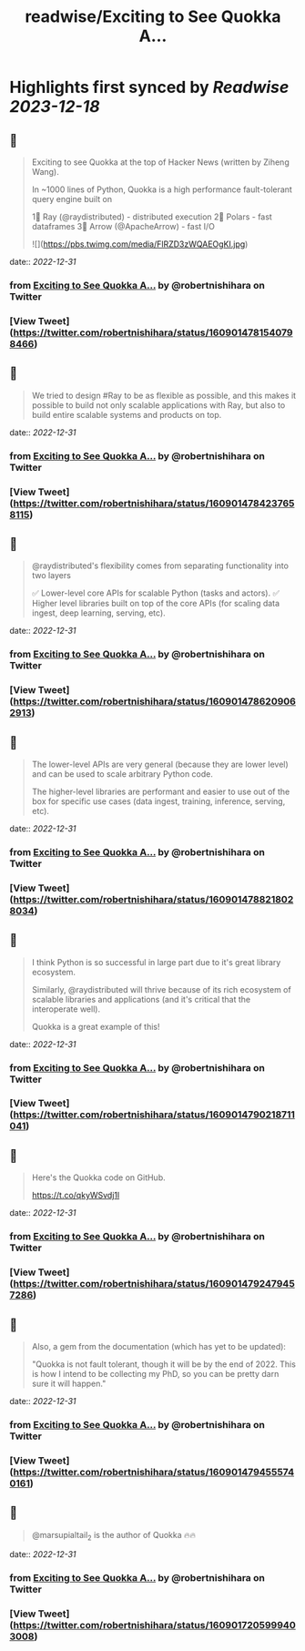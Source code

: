 :PROPERTIES:
:title: readwise/Exciting to See Quokka A...
:END:

:PROPERTIES:
:author: [[robertnishihara on Twitter]]
:full-title: "Exciting to See Quokka A..."
:category: [[tweets]]
:url: https://twitter.com/robertnishihara/status/1609014781540798466
:image-url: https://pbs.twimg.com/profile_images/935645282942857216/cemofTPP.jpg
:END:

* Highlights first synced by [[Readwise]] [[2023-12-18]]
** 📌
#+BEGIN_QUOTE
Exciting to see Quokka at the top of Hacker News (written by Ziheng Wang).

In ~1000 lines of Python, Quokka is a high performance fault-tolerant query engine built on

1⃣ Ray (@raydistributed) - distributed execution
2⃣ Polars - fast dataframes
3⃣ Arrow (@ApacheArrow) - fast I/O 

![](https://pbs.twimg.com/media/FlRZD3zWQAEOgKI.jpg) 
#+END_QUOTE
    date:: [[2022-12-31]]
*** from _Exciting to See Quokka A..._ by @robertnishihara on Twitter
*** [View Tweet](https://twitter.com/robertnishihara/status/1609014781540798466)
** 📌
#+BEGIN_QUOTE
We tried to design #Ray to be as flexible as possible, and this makes it possible to build not only scalable applications with Ray, but also to build entire scalable systems and products on top. 
#+END_QUOTE
    date:: [[2022-12-31]]
*** from _Exciting to See Quokka A..._ by @robertnishihara on Twitter
*** [View Tweet](https://twitter.com/robertnishihara/status/1609014784237658115)
** 📌
#+BEGIN_QUOTE
@raydistributed's flexibility comes from separating functionality into two layers

✅ Lower-level core APIs for scalable Python (tasks and actors).
✅ Higher level libraries built on top of the core APIs (for scaling data ingest, deep learning, serving, etc). 
#+END_QUOTE
    date:: [[2022-12-31]]
*** from _Exciting to See Quokka A..._ by @robertnishihara on Twitter
*** [View Tweet](https://twitter.com/robertnishihara/status/1609014786209062913)
** 📌
#+BEGIN_QUOTE
The lower-level APIs are very general (because they are lower level) and can be used to scale arbitrary Python code.

The higher-level libraries are performant and easier to use out of the box for specific use cases (data ingest, training, inference, serving, etc). 
#+END_QUOTE
    date:: [[2022-12-31]]
*** from _Exciting to See Quokka A..._ by @robertnishihara on Twitter
*** [View Tweet](https://twitter.com/robertnishihara/status/1609014788218028034)
** 📌
#+BEGIN_QUOTE
I think Python is so successful in large part due to it's great library ecosystem.

Similarly, @raydistributed will thrive because of its rich ecosystem of scalable libraries and applications (and it's critical that the interoperate well).

Quokka is a great example of this! 
#+END_QUOTE
    date:: [[2022-12-31]]
*** from _Exciting to See Quokka A..._ by @robertnishihara on Twitter
*** [View Tweet](https://twitter.com/robertnishihara/status/1609014790218711041)
** 📌
#+BEGIN_QUOTE
Here's the Quokka code on GitHub.

https://t.co/qkyWSvdj1l 
#+END_QUOTE
    date:: [[2022-12-31]]
*** from _Exciting to See Quokka A..._ by @robertnishihara on Twitter
*** [View Tweet](https://twitter.com/robertnishihara/status/1609014792479457286)
** 📌
#+BEGIN_QUOTE
Also, a gem from the documentation (which has yet to be updated):

"Quokka is not fault tolerant, though it will be by the end of 2022. This is how I intend to be collecting my PhD, so you can be pretty darn sure it will happen." 
#+END_QUOTE
    date:: [[2022-12-31]]
*** from _Exciting to See Quokka A..._ by @robertnishihara on Twitter
*** [View Tweet](https://twitter.com/robertnishihara/status/1609014794555740161)
** 📌
#+BEGIN_QUOTE
@marsupialtail_2 is the author of Quokka 🔥🔥 
#+END_QUOTE
    date:: [[2022-12-31]]
*** from _Exciting to See Quokka A..._ by @robertnishihara on Twitter
*** [View Tweet](https://twitter.com/robertnishihara/status/1609017205999403008)